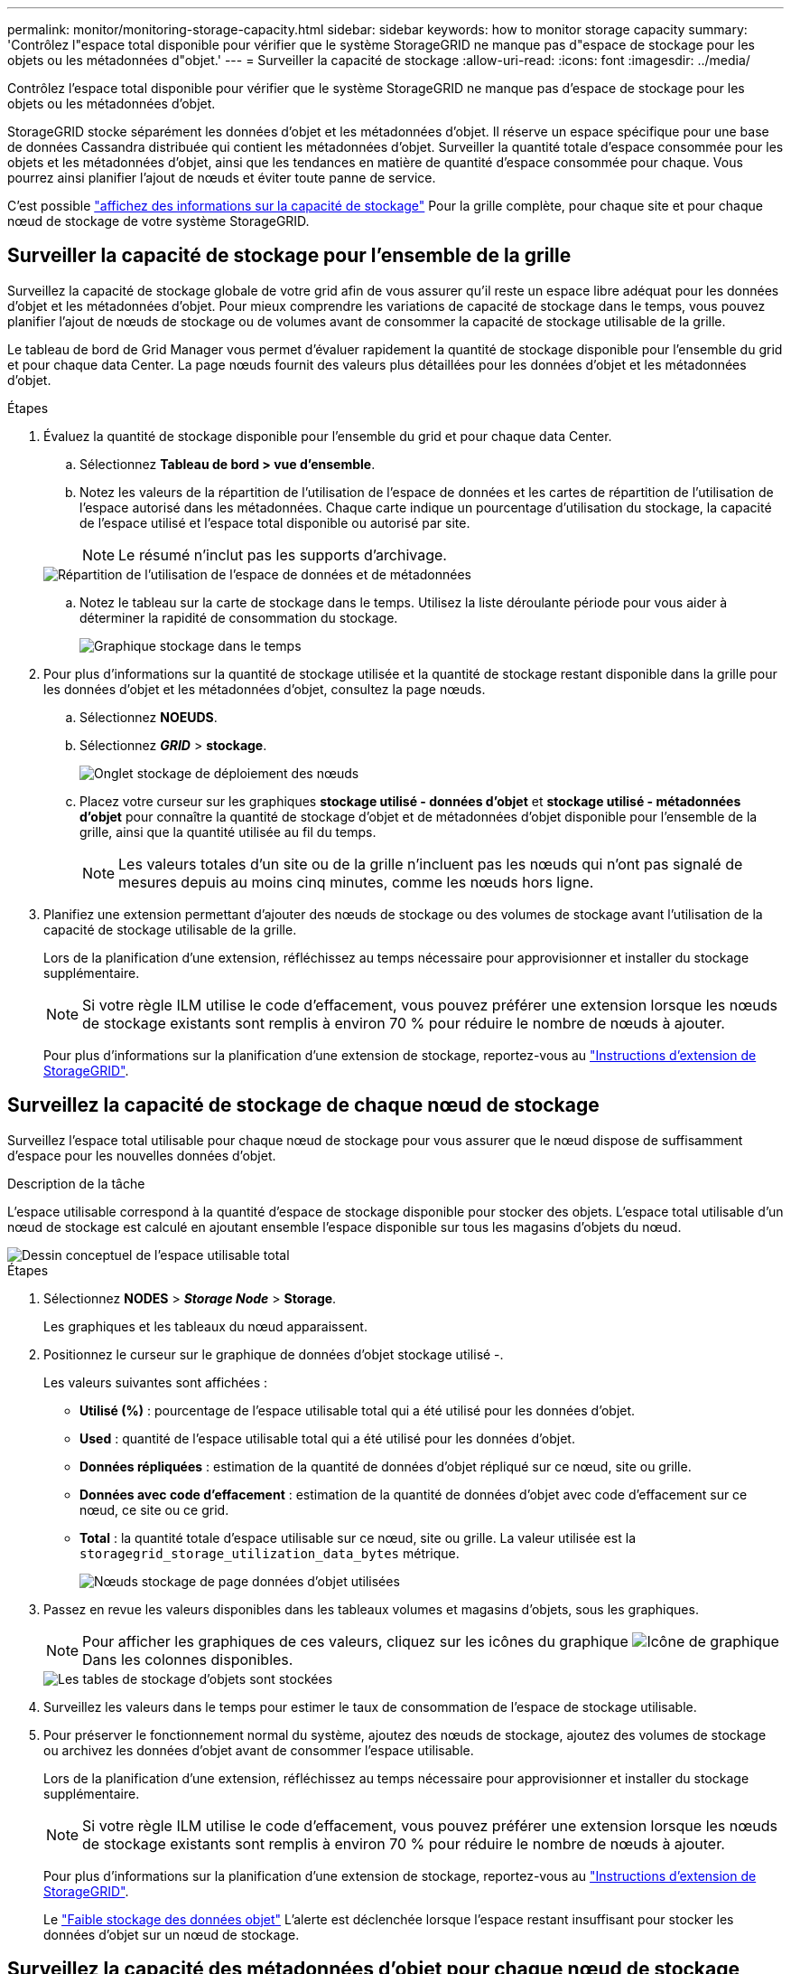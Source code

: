 ---
permalink: monitor/monitoring-storage-capacity.html 
sidebar: sidebar 
keywords: how to monitor storage capacity 
summary: 'Contrôlez l"espace total disponible pour vérifier que le système StorageGRID ne manque pas d"espace de stockage pour les objets ou les métadonnées d"objet.' 
---
= Surveiller la capacité de stockage
:allow-uri-read: 
:icons: font
:imagesdir: ../media/


[role="lead"]
Contrôlez l'espace total disponible pour vérifier que le système StorageGRID ne manque pas d'espace de stockage pour les objets ou les métadonnées d'objet.

StorageGRID stocke séparément les données d'objet et les métadonnées d'objet. Il réserve un espace spécifique pour une base de données Cassandra distribuée qui contient les métadonnées d'objet. Surveiller la quantité totale d'espace consommée pour les objets et les métadonnées d'objet, ainsi que les tendances en matière de quantité d'espace consommée pour chaque. Vous pourrez ainsi planifier l'ajout de nœuds et éviter toute panne de service.

C'est possible link:viewing-storage-tab.html["affichez des informations sur la capacité de stockage"] Pour la grille complète, pour chaque site et pour chaque nœud de stockage de votre système StorageGRID.



== Surveiller la capacité de stockage pour l'ensemble de la grille

Surveillez la capacité de stockage globale de votre grid afin de vous assurer qu'il reste un espace libre adéquat pour les données d'objet et les métadonnées d'objet. Pour mieux comprendre les variations de capacité de stockage dans le temps, vous pouvez planifier l'ajout de nœuds de stockage ou de volumes avant de consommer la capacité de stockage utilisable de la grille.

Le tableau de bord de Grid Manager vous permet d'évaluer rapidement la quantité de stockage disponible pour l'ensemble du grid et pour chaque data Center. La page nœuds fournit des valeurs plus détaillées pour les données d'objet et les métadonnées d'objet.

.Étapes
. Évaluez la quantité de stockage disponible pour l'ensemble du grid et pour chaque data Center.
+
.. Sélectionnez *Tableau de bord > vue d'ensemble*.
.. Notez les valeurs de la répartition de l'utilisation de l'espace de données et les cartes de répartition de l'utilisation de l'espace autorisé dans les métadonnées. Chaque carte indique un pourcentage d'utilisation du stockage, la capacité de l'espace utilisé et l'espace total disponible ou autorisé par site.
+

NOTE: Le résumé n'inclut pas les supports d'archivage.

+
image::../media/dashboard_data_and_metadata_space_usage_breakdown.png[Répartition de l'utilisation de l'espace de données et de métadonnées]

.. Notez le tableau sur la carte de stockage dans le temps. Utilisez la liste déroulante période pour vous aider à déterminer la rapidité de consommation du stockage.
+
image::../media/dashboard_storage_over_time.png[Graphique stockage dans le temps]



. Pour plus d'informations sur la quantité de stockage utilisée et la quantité de stockage restant disponible dans la grille pour les données d'objet et les métadonnées d'objet, consultez la page nœuds.
+
.. Sélectionnez *NOEUDS*.
.. Sélectionnez *_GRID_* > *stockage*.
+
image::../media/nodes_deployment_storage_tab.png[Onglet stockage de déploiement des nœuds]

.. Placez votre curseur sur les graphiques *stockage utilisé - données d'objet* et *stockage utilisé - métadonnées d'objet* pour connaître la quantité de stockage d'objet et de métadonnées d'objet disponible pour l'ensemble de la grille, ainsi que la quantité utilisée au fil du temps.
+

NOTE: Les valeurs totales d'un site ou de la grille n'incluent pas les nœuds qui n'ont pas signalé de mesures depuis au moins cinq minutes, comme les nœuds hors ligne.



. Planifiez une extension permettant d'ajouter des nœuds de stockage ou des volumes de stockage avant l'utilisation de la capacité de stockage utilisable de la grille.
+
Lors de la planification d'une extension, réfléchissez au temps nécessaire pour approvisionner et installer du stockage supplémentaire.

+

NOTE: Si votre règle ILM utilise le code d'effacement, vous pouvez préférer une extension lorsque les nœuds de stockage existants sont remplis à environ 70 % pour réduire le nombre de nœuds à ajouter.

+
Pour plus d'informations sur la planification d'une extension de stockage, reportez-vous au link:../expand/index.html["Instructions d'extension de StorageGRID"].





== Surveillez la capacité de stockage de chaque nœud de stockage

Surveillez l'espace total utilisable pour chaque nœud de stockage pour vous assurer que le nœud dispose de suffisamment d'espace pour les nouvelles données d'objet.

.Description de la tâche
L'espace utilisable correspond à la quantité d'espace de stockage disponible pour stocker des objets. L'espace total utilisable d'un nœud de stockage est calculé en ajoutant ensemble l'espace disponible sur tous les magasins d'objets du nœud.

image::../media/calculating_watermarks.gif[Dessin conceptuel de l'espace utilisable total]

.Étapes
. Sélectionnez *NODES* > *_Storage Node_* > *Storage*.
+
Les graphiques et les tableaux du nœud apparaissent.

. Positionnez le curseur sur le graphique de données d'objet stockage utilisé -.
+
Les valeurs suivantes sont affichées :

+
** *Utilisé (%)* : pourcentage de l'espace utilisable total qui a été utilisé pour les données d'objet.
** *Used* : quantité de l'espace utilisable total qui a été utilisé pour les données d'objet.
** *Données répliquées* : estimation de la quantité de données d'objet répliqué sur ce nœud, site ou grille.
** *Données avec code d'effacement* : estimation de la quantité de données d'objet avec code d'effacement sur ce nœud, ce site ou ce grid.
** *Total* : la quantité totale d'espace utilisable sur ce nœud, site ou grille. La valeur utilisée est la `storagegrid_storage_utilization_data_bytes` métrique.
+
image::../media/nodes_page_storage_used_object_data.png[Nœuds stockage de page données d'objet utilisées]



. Passez en revue les valeurs disponibles dans les tableaux volumes et magasins d'objets, sous les graphiques.
+

NOTE: Pour afficher les graphiques de ces valeurs, cliquez sur les icônes du graphique image:../media/icon_chart_new_for_11_5.png["Icône de graphique"] Dans les colonnes disponibles.

+
image::../media/nodes_page_storage_tables.png[Les tables de stockage d'objets sont stockées]

. Surveillez les valeurs dans le temps pour estimer le taux de consommation de l'espace de stockage utilisable.
. Pour préserver le fonctionnement normal du système, ajoutez des nœuds de stockage, ajoutez des volumes de stockage ou archivez les données d'objet avant de consommer l'espace utilisable.
+
Lors de la planification d'une extension, réfléchissez au temps nécessaire pour approvisionner et installer du stockage supplémentaire.

+

NOTE: Si votre règle ILM utilise le code d'effacement, vous pouvez préférer une extension lorsque les nœuds de stockage existants sont remplis à environ 70 % pour réduire le nombre de nœuds à ajouter.

+
Pour plus d'informations sur la planification d'une extension de stockage, reportez-vous au link:../expand/index.html["Instructions d'extension de StorageGRID"].

+
Le link:../troubleshoot/troubleshooting-low-object-data-storage-alert.html["Faible stockage des données objet"] L'alerte est déclenchée lorsque l'espace restant insuffisant pour stocker les données d'objet sur un nœud de stockage.





== Surveillez la capacité des métadonnées d'objet pour chaque nœud de stockage

Surveillez l'utilisation des métadonnées pour chaque nœud de stockage afin de garantir qu'un espace adéquat reste disponible pour les opérations essentielles de la base de données. Vous devez ajouter de nouveaux nœuds de stockage sur chaque site avant que les métadonnées d'objet dépassent 100 % de l'espace autorisé pour les métadonnées.

.Description de la tâche
StorageGRID conserve trois copies des métadonnées d'objet sur chaque site pour assurer la redondance et protéger les métadonnées d'objet contre la perte. Les trois copies sont réparties de manière homogène sur tous les nœuds de stockage de chaque site, en utilisant l'espace réservé aux métadonnées sur le volume de stockage 0 de chaque nœud de stockage.

Dans certains cas, la capacité des métadonnées d'objet de la grille peut être utilisée plus rapidement que la capacité de stockage objet. Par exemple, si vous ingérer généralement un grand nombre d'objets de petite taille, vous devrez ajouter des nœuds de stockage pour augmenter la capacité des métadonnées, même si la capacité de stockage objet est suffisante.

L'utilisation des métadonnées peut notamment être augmentée, comme la taille et la quantité des métadonnées et du balisage, le nombre total d'éléments d'un téléchargement partitionné et la fréquence des modifications apportées aux emplacements de stockage ILM.

.Étapes
. Sélectionnez *NODES* > *_Storage Node_* > *Storage*.
. Positionnez le curseur sur le graphique de métadonnées de l'objet stockage utilisé - pour afficher les valeurs d'une heure spécifique.
+
image::../media/storage_used_object_metadata.png[Stockage utilisé : métadonnées d'objet]

+
Utilisé (%):: Pourcentage de l'espace de métadonnées autorisé utilisé sur ce nœud de stockage.
+
--
Metrics Prometheus : `storagegrid_storage_utilization_metadata_bytes` et `storagegrid_storage_utilization_metadata_allowed_bytes`

--
Utilisé:: Les octets de l'espace de métadonnées autorisé qui ont été utilisés sur ce nœud de stockage.
+
--
Prometheus métrique : `storagegrid_storage_utilization_metadata_bytes`

--
Autorisé:: Espace autorisé pour les métadonnées d'objet sur ce nœud de stockage. Pour découvrir comment cette valeur est définie pour chaque nœud de stockage, reportez-vous à la section link:../admin/managing-object-metadata-storage.html#allowed-metadata-space["Description complète de l'espace de métadonnées autorisé"].
+
--
Prometheus métrique : `storagegrid_storage_utilization_metadata_allowed_bytes`

--
Réservé réelle:: Espace réel réservé aux métadonnées sur ce nœud de stockage. Inclut l'espace autorisé et l'espace requis pour les opérations essentielles sur les métadonnées. Pour découvrir comment cette valeur est calculée pour chaque nœud de stockage, reportez-vous au link:../admin/managing-object-metadata-storage.html#actual-reserved-space-for-metadata["Description complète de l'espace réservé réel pour les métadonnées"].
+
--
_Prometheus métrique sera ajouté dans une prochaine version._

--


+

NOTE: Les valeurs totales d'un site ou de la grille n'incluent pas les nœuds qui n'ont pas signalé de mesures depuis au moins cinq minutes, comme les nœuds hors ligne.

. Si la valeur *utilisée (%)* est de 70 % ou plus, développez votre système StorageGRID en ajoutant des nœuds de stockage à chaque site.
+

IMPORTANT: L'alerte *stockage de métadonnées faible* est déclenchée lorsque la valeur *utilisée (%)* atteint certains seuils. Les résultats indésirables peuvent se produire si les métadonnées de l'objet utilisent plus de 100 % de l'espace autorisé.

+
Lorsque vous ajoutez des nœuds, le système rééquilibre automatiquement les métadonnées d'objet sur tous les nœuds de stockage du site. Voir la link:../expand/index.html["Instructions d'extension d'un système StorageGRID"].





== Surveillez les prévisions d'utilisation de l'espace

Surveillez les prévisions d'utilisation de l'espace pour les données utilisateur et les métadonnées afin d'estimer le moment opportun link:../expand/index.html["développez votre grille"].

Si vous remarquez que le taux de consommation change au fil du temps, sélectionnez une plage plus courte dans le menu déroulant *moyenne sur* pour refléter uniquement les modèles d'ingestion les plus récents. Si vous remarquez des motifs saisonniers, sélectionnez une plage plus longue.

Si vous disposez d'une nouvelle installation StorageGRID, autorisez l'accumulation de données et de métadonnées avant d'évaluer les prévisions d'utilisation de l'espace.

.Étapes
. Sur le tableau de bord, sélectionnez *stockage*.
. Affichez les cartes du tableau de bord, la prévision de l'utilisation des données par pool de stockage et la prévision de l'utilisation des métadonnées par site.
. Utilisez ces valeurs pour déterminer quand ajouter de nouveaux nœuds de stockage pour le stockage des données et des métadonnées.


image::../media/forecast-metadata-usage.png[Prévision de l'utilisation des métadonnées par site]
